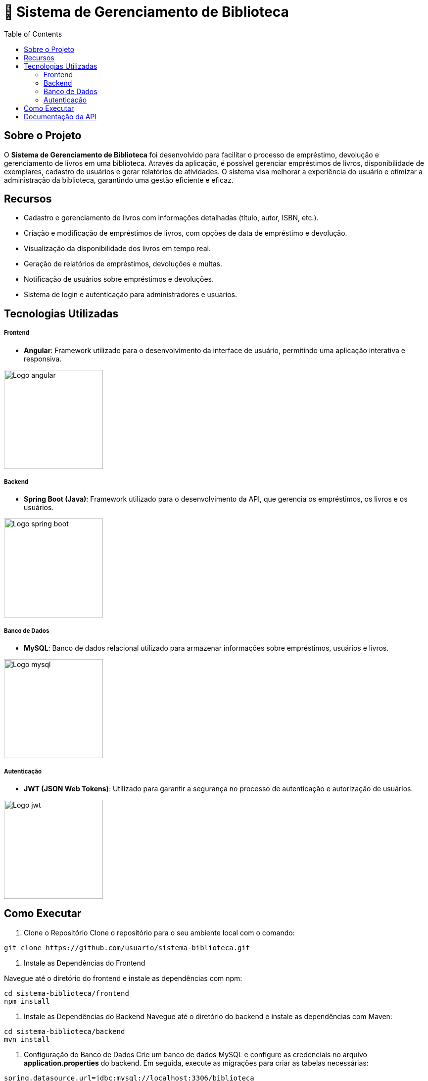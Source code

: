 = 📝 Sistema de Gerenciamento de Biblioteca
:icons: font
:toc: left
:toclevels: 2


== Sobre o Projeto
O **Sistema de Gerenciamento de Biblioteca** foi desenvolvido para facilitar o
processo de empréstimo, devolução e gerenciamento de livros em uma
biblioteca. Através da aplicação, é possível gerenciar empréstimos de livros,
disponibilidade de exemplares, cadastro de usuários e gerar relatórios de
atividades. O sistema visa melhorar a experiência do usuário e otimizar a
administração da biblioteca, garantindo uma gestão eficiente e eficaz.

== Recursos
- Cadastro e gerenciamento de livros com informações detalhadas
(título, autor, ISBN, etc.).
- Criação e modificação de empréstimos de livros, com opções de data de empréstimo e devolução.
- Visualização da disponibilidade dos livros em tempo real.
- Geração de relatórios de empréstimos, devoluções e multas.
- Notificação de usuários sobre empréstimos e devoluções.
- Sistema de login e autenticação para administradores e usuários.

== Tecnologias Utilizadas
===== Frontend 
        - **Angular**: Framework utilizado para o desenvolvimento da interface de usuário, permitindo uma aplicação interativa e responsiva.

image::angular.png[Logo angular, 200]

===== Backend
    - **Spring Boot (Java)**: Framework utilizado para o desenvolvimento da API, que gerencia os empréstimos, os livros e os usuários.

image::spring-logo.png[Logo spring boot, 200]

===== Banco de Dados
    - **MySQL**: Banco de dados relacional utilizado para armazenar
informações sobre empréstimos, usuários e livros.

image::mysql-logo.png[Logo mysql, 200]

===== Autenticação
    - **JWT (JSON Web Tokens)**: Utilizado para garantir a segurança
no processo de autenticação e autorização de usuários.

image::jwt-logo.png[Logo jwt, 200]

== Como Executar
1. Clone o Repositório
Clone o repositório para o seu ambiente local com o comando:

[source,sh]
----
git clone https://github.com/usuario/sistema-biblioteca.git
----

2. Instale as Dependências do Frontend

Navegue até o diretório do frontend e instale as dependências com npm:
[source,sh]
----
cd sistema-biblioteca/frontend
npm install
----

3. Instale as Dependências do Backend
Navegue até o diretório do backend e instale as dependências com
Maven:

[source,sh]
----
cd sistema-biblioteca/backend
mvn install
----

4. Configuração do Banco de Dados
Crie um banco de dados MySQL e configure as credenciais no
arquivo **application.properties** do backend. Em seguida, execute as
migrações para criar as tabelas necessárias:

[source,sh]
----
spring.datasource.url=jdbc:mysql://localhost:3306/biblioteca
spring.datasource.username=seu_usuario
spring.datasource.password=sua_senha
----

5. Inicie o Servidor Backend
Inicie o servidor do backend com o comando:

[source,sh]
----
mvn spring-boot:run
----

6. Inicie o Servidor Frontend
Inicie o servidor do frontend com o comando:

[source,sh]
----
ng serve
----

7. Acesse a Aplicação
Abra o navegador e acesse a aplicação na URL:** http://localhost:4200.**

== Documentação da API
A API do Sistema de Gerenciamento de Biblioteca foi documentada
utilizando **Swagger**, permitindo uma visualização interativa e detalhada de
todos os endpoints disponíveis. Abaixo estão alguns dos endpoints principais:

[source,sh]
----
GET /api/books: Retorna todos os livros disponíveis.
----

[source,sh]
----
POST /api/loans: Cria um novo empréstimo de livro.
----

[source,sh]
----
GET /api/loans/{id}: Obtém os detalhes de um empréstimo específico.
----

[source,sh]
----
PUT /api/loans/{id}: Atualiza informações de um empréstimo.
----

[source,sh]
----
 DELETE /api/loans/{id}: Cancela um empréstimo.
----

Para acessar a documentação completa da API no Swagger, inicie o servidor
backend e acesse:
http://localhost:8080/swagger-ui.html
== Contribuindo
1. Faça um fork do repositório.
2. Crie uma nova branch (git checkout -b feature-nome-da-feature).
3. Faça as alterações e commit (git commit -am &#39;Adiciona nova feature&#39;).

4. Envie para o repositório original (git push origin feature-nome-da-feature).
5. Abra um pull request descrevendo as mudanças feitas.
== Licença
Este projeto está licenciado sob a Licença MIT - veja o arquivo LICENSE para
mais detalhes.
== Contato
Se você tiver alguma dúvida ou sugestão, entre em contato com a equipe de
desenvolvimento:
 Email: contato@biblioteca.com
 Telefone: +55 11 98765-4321